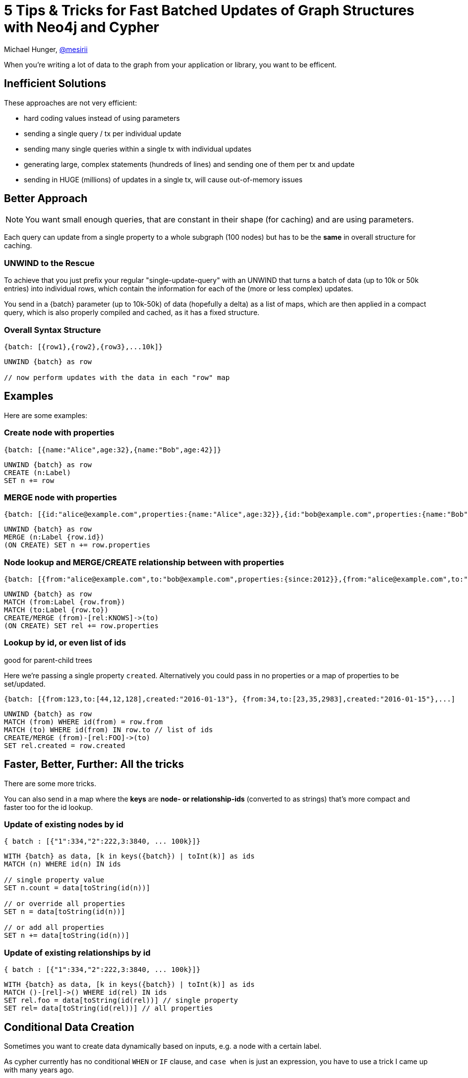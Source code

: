 = 5 Tips & Tricks for Fast Batched Updates of Graph Structures with Neo4j and Cypher

Michael Hunger, http://twitter.com/mesirii[@mesirii]

When you're writing a lot of data to the graph from your application or library, you want to be efficent.

== Inefficient Solutions

These approaches are not very efficient:

* hard coding values instead of using parameters
* sending a single query / tx per individual update
* sending many single queries within a single tx with individual updates
* generating large, complex statements (hundreds of lines) and sending one of them per tx and update
* sending in HUGE (millions) of updates in a single tx, will cause out-of-memory issues

== Better Approach

[NOTE]
You want small enough queries, that are constant in their shape (for caching) and are using parameters.

Each query can update from a single property to a whole subgraph (100 nodes) but has to be the *same* in overall structure for caching.

=== UNWIND to the Rescue

To achieve that you just prefix your regular "single-update-query" with an UNWIND that turns a batch of data (up to 10k or 50k entries)
into individual rows, which contain the information for each of the (more or less complex) updates.


You send in a {batch} parameter (up to 10k-50k) of data (hopefully a delta) as a list of maps, which are then applied in a compact query, which is also properly compiled and cached, as it has a fixed structure.

=== Overall Syntax Structure

[source,json]
----
{batch: [{row1},{row2},{row3},...10k]}
----

[source,cypher]
----
UNWIND {batch} as row

// now perform updates with the data in each "row" map
----

== Examples

Here are some examples:

=== Create node with properties

[source,json]
----
{batch: [{name:"Alice",age:32},{name:"Bob",age:42}]}
----

[source,cypher]
----
UNWIND {batch} as row
CREATE (n:Label) 
SET n += row
----

=== MERGE node with properties

[source,json]
----
{batch: [{id:"alice@example.com",properties:{name:"Alice",age:32}},{id:"bob@example.com",properties:{name:"Bob",age:42}}]}
----

[source,cypher]
----
UNWIND {batch} as row
MERGE (n:Label {row.id}) 
(ON CREATE) SET n += row.properties
----

=== Node lookup and MERGE/CREATE relationship between with properties

[source,json]
----
{batch: [{from:"alice@example.com",to:"bob@example.com",properties:{since:2012}},{from:"alice@example.com",to:"charlie@example.com",properties:{since:2016}}]}
----

[source,cypher]
----
UNWIND {batch} as row
MATCH (from:Label {row.from})
MATCH (to:Label {row.to})
CREATE/MERGE (from)-[rel:KNOWS]->(to) 
(ON CREATE) SET rel += row.properties
----

=== Lookup by id, or even list of ids 

good for parent-child trees

Here we're passing a single property `created`. 
Alternatively you could pass in no properties or a map of properties to be set/updated.

[source,json]
----
{batch: [{from:123,to:[44,12,128],created:"2016-01-13"}, {from:34,to:[23,35,2983],created:"2016-01-15"},...]
----

[source,cypher]
----
UNWIND {batch} as row
MATCH (from) WHERE id(from) = row.from
MATCH (to) WHERE id(from) IN row.to // list of ids
CREATE/MERGE (from)-[rel:FOO]->(to) 
SET rel.created = row.created
----

== Faster, Better, Further: All the tricks

There are some more tricks.

You can also send in a map where the *keys* are *node- or relationship-ids* (converted to as strings) that's more compact and faster too for the id lookup.

=== Update of existing nodes by id

[source,json]
----
{ batch : [{"1":334,"2":222,3:3840, ... 100k}]}
----

[source,cypher]
----
WITH {batch} as data, [k in keys({batch}) | toInt(k)] as ids
MATCH (n) WHERE id(n) IN ids

// single property value
SET n.count = data[toString(id(n))]

// or override all properties
SET n = data[toString(id(n))]

// or add all properties
SET n += data[toString(id(n))]
----

=== Update of existing relationships by id

[source,json]
----
{ batch : [{"1":334,"2":222,3:3840, ... 100k}]}
----

[source,cypher]
----
WITH {batch} as data, [k in keys({batch}) | toInt(k)] as ids
MATCH ()-[rel]->() WHERE id(rel) IN ids
SET rel.foo = data[toString(id(rel))] // single property
SET rel= data[toString(id(rel))] // all properties
----

// todo more complex update of a whole subgraph

== Conditional Data Creation

Sometimes you want to create data dynamically based on inputs, e.g. a node with a certain label.

As cypher currently has no conditional `WHEN` or `IF` clause, and `case when` is just an expression, you have to use a trick I came up with many years ago.

Fortunately there is `FOREACH` which is meant to iterate over a list of items and execute *update* operations for each of them.

Fortunately a list of 0 or 1 elements can serve as a conditional of false and true, i.e. no iteration or one iteration.

General idea:

[source,cypher]
----
...
FOREACH (_ IN CASE WHEN predicate THEN [true] ELSE [] END | 
... update operations ....
)
----

Note that the `true` value in that list could be anything, `42, "", null` etc. as long as it is any single value so that we have a non-empty list.

You can achieve something similar with a `RANGE(1, CASE WHEN predicate THEN 1 ELSE 0 END)` which will yield an empty list when the predicate is false.
Or if you fancy `filter` then you can use: `filter(_ IN [1] WHERE predicate)`.

Here is a concrete example:

[source,cypher]
----
LOAD CSV FROM {url} AS row
MATCH (o:Organization {name:row.org})
FOREACH (_ IN case when row.type = 'Person' then [1] else [] end|
   MERGE (p:Person {name:row.name})
   CREATE (p)-[:WORKS_FOR]->(o)
)
FOREACH (_ IN case when row.type = 'Agency' then [1] else [] end|
   MERGE (a:Agency {name:row.name})
   CREATE (a)-[:WORKS_FOR]->(o)
)
----

Note that identifiers created within `FOREACH` are not accessible from the outside, you would have to re-match the value later on, or you have to move all your update operations into the foreach.

== Utilizing APOC Procedures

The APOC procedure library comes with a lot of useful procedures that can help you here, I want to highlight 3 of them:

* create nodes / relationships with dynamic labels and propeties
* batched transactions / iteration of updates
* functions for creating and manipulating maps to be set as properties

=== Creating Nodes and Relationships dynamically

With `apoc.create.node` and `apoc.create.relationship` you can have dynamically computed node-labels and relationship-types as well as any map of properties.

* labels is a string array
* properties is just a map

[source,cypher]
----
UWNIND {batch} as row
CALL apoc.create.node(row.labels, row.properties) yield node
RETURN count(*)
----

There are also procedures in https://neo4j-contrib.github.io/neo4j-apoc-procedures/#_creating_data[apoc.create.*] for setting/updating/removing properties and labels with dynamic string keys.

// Your from- and to-nodes parameters can be any expression (id's, single nodes, nodes from a complex expression, a list of nodes).

[source,cypher]
----
UWNIND {batch} as row
MATCH (from) WHERE id(n) = row.from
MATCH (to:Label) where to.key = row.to
CALL apoc.create.relationship(from, row.type, row.properties, to) yield rel
RETURN count(*)
----

=== Batched Transactions

As mentioned at the beginning huge transactions are a problem, you can update a million records with around 2G - 4G of heap but it gets difficult with larger volumes.
My biggest volume per single transaction was about 10M nodes / relationships with 32G heap.

That's where `apoc.periodic.iterate` comes in.

The idea is simple, you have two Cypher statements, *the first statement* provides the data to operate on and can produce a huge (many millions) stream of data (nodes, rels, scalar values).

*The second statement* does the actual update work, it is called for each item, but a new transaction is created only for each batch of items.

_(There is a new variant of this which will go into the next version of APOC that actually does an UNWIND variant of the second statement, so it executes only one inner statement per tx)._


So for example your first statement returns 5 million nodes to update, with a computed value.
The inner statement is executed *once for each of those 5 M nodes*.
If your batch size is 10k then that happens in batches of 10k statements per transaction.

NOTE: If your updates are independent of each other (think creation of nodes or updates of properties, or updates of independent subgraphs), then you can run this procedure with a `parallel:true` option which will use all your CPUs.

For example if you want to compute a score of many rated items and update this property in a batched fashion, this is what you would do:

[source,cypher]
----
call apoc.periodic.iterate('
MATCH (n:User)-[r1:LIKES]->(thing)<-[r2:RATED]-(m:User) WHERE id(n)<id(m) RETURN thing, avg( r1.rating + r2.rating ) as score
','
WITH {thing} as t SET t.score = {score}
', {batchSize:10000, parallel:true})
----

=== Creating / Updating Maps dynamically

While lists can be created and processed quite easily in Cypher with `range, collect, unwind, reduce, extract, filter, size` etc, maps have more limited means esp. for creation and modification.

The https://neo4j-contrib.github.io/neo4j-apoc-procedures/#_map_functions[apoc.map.*] package comes with a number of functions that make your life easier:


Creating Maps from other data:

[source,cypher]
----
RETURN apoc.map.fromPairs([["alice",38],["bob",42],...​])
// {alice:38, bob: 42, ...}

RETURN apoc.map.fromLists(["alice","bob",...],[38,42])
// {alice:38, bob: 42, ...}

// groups nodes, relationships, maps by key, good for quick lookups by that key
RETURN apoc.map.groupBy([{name:"alice",gender:"female"},{name:"bob",gender:"male"}],"gender")
// {female:{name:"alice",gender:"female"}, male:{name:"bob",gender:"male"}}

RETURN apoc.map.groupByMulti([{name:"alice",gender:"female"},{name:"bob",gender:"male"},{name:"Jane",gender:"female"}],"gender")
// {female:[{name:"alice",gender:"female"},{name:"jane",gender:"female"}], male:[{name:"bob",gender:"male"}]}
----

Updating Maps

[source,cypher]
----
RETURN apoc.map.merge({alice: 38},{bob:42})
// {alice:38, bob: 42}

RETURN apoc.map.setKey({alice:38},"bob",42)
// {alice:38, bob: 42}

RETURN apoc.map.removeKey({alice:38, bob: 42},"alice")
// {bob: 42}

RETURN apoc.map.removeKey({alice:38, bob: 42},["alice","bob","charlie"])
// {}

// remove the given keys and values, good for data from load-csv/json/jdbc/xml
RETURN apoc.map.clean({name: "Alice", ssn:2324434, age:"n/a", location:""},["ssn"],["n/a",""])
// {name:"Alice"}
----

== Conclusion

I used these approaches successfully for high volume update operations, and also in implementation of object graph mappers for bulk updates.

Of course you can combine these variants for more complex operations.

If you try them out and are successful, please let me know.

If you have any other tricks that helped you to achieve more write throughput with Cypher, please let me know too and I'll update this post.

michael@neo4j.com / http://twitter.com/mesirii

Follow me on Twitter for more tips like this.